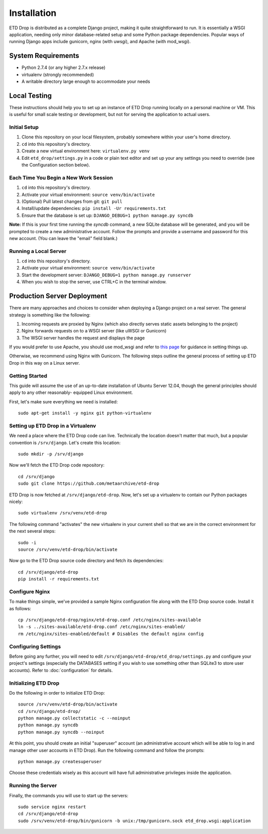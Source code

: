 ============
Installation
============

ETD Drop is distributed as a complete Django project, making it quite 
straightforward to run. It is essentially a WSGI application, needing only 
minor database-related setup and some Python package dependencies. Popular 
ways of running Django apps include gunicorn, nginx (with uwsgi), and Apache 
(with mod_wsgi).

System Requirements
===================

* Python 2.7.4 (or any higher 2.7.x release)
* virtualenv (strongly recommended)
* A writable directory large enough to accommodate your needs

Local Testing
=============

These instructions should help you to set up an instance of ETD Drop running 
locally on a personal machine or VM. This is useful for small scale testing or 
development, but not for serving the application to actual users.

Initial Setup
-------------

1. Clone this repository on your local filesystem, probably somewhere within 
   your user's home directory.
2. ``cd`` into this repository's directory.
3. Create a new virtual environment here: ``virtualenv.py venv``
4. Edit ``etd_drop/settings.py`` in a code or plain text editor and set up your 
   any settings you need to override (see the Configuration section below).

Each Time You Begin a New Work Session
--------------------------------------

1. ``cd`` into this repository's directory.
2. Activate your virtual environment: ``source venv/bin/activate``
3. (Optional) Pull latest changes from git: ``git pull``
4. Install/update dependencies: ``pip install -Ur requirements.txt``
5. Ensure that the database is set up: ``DJANGO_DEBUG=1 python manage.py syncdb``

**Note:** If this is your first time running the *syncdb* command, a new 
SQLite database will be generated, and you will be prompted to create a new
administrative account. Follow the prompts and provide a username and password 
for this new account. (You can leave the "email" field blank.)

Running a Local Server
----------------------

1. ``cd`` into this repository's directory.
2. Activate your virtual environment: ``source venv/bin/activate``
3. Start the development server: ``DJANGO_DEBUG=1 python manage.py runserver``
4. When you wish to stop the server, use CTRL+C in the terminal window.

Production Server Deployment
============================

There are many approaches and choices to consider when deploying a Django 
project on a real server. The general strategy is something like the 
following:

1. Incoming requests are proxied by Nginx (which also directly serves static 
   assets belonging to the project)
2. Nginx forwards requests on to a WSGI server (like uWSGI or Gunicorn)
3. The WSGI server handles the request and displays the page

If you would prefer to use Apache, you should use mod_wsgi and refer to 
`this page <https://docs.djangoproject.com/en/1.6/howto/deployment/wsgi/modwsgi/>`_
for guidance in setting things up.

Otherwise, we recommend using Nginx with Gunicorn. The following steps outline 
the general process of setting up ETD Drop in this way on a Linux server.

Getting Started
---------------

This guide will assume the use of an up-to-date installation of Ubuntu Server 
12.04, though the general principles should apply to any other reasonably-
equipped Linux environment.

First, let's make sure everything we need is installed::

    sudo apt-get install -y nginx git python-virtualenv

Setting up ETD Drop in a Virtualenv
-----------------------------------

We need a place where the ETD Drop code can live. Technically the location 
doesn't matter that much, but a popular convention is ``/srv/django``. Let's 
create this location::

    sudo mkdir -p /srv/django

Now we'll fetch the ETD Drop code repository::

    cd /srv/django
    sudo git clone https://github.com/metaarchive/etd-drop

ETD Drop is now fetched at ``/srv/django/etd-drop``.
Now, let's set up a virtualenv to contain our Python packages nicely::

    sudo virtualenv /srv/venv/etd-drop

The following command "activates" the new virtualenv in your current shell so 
that we are in the correct environment for the next several steps::

    sudo -i
    source /srv/venv/etd-drop/bin/activate

Now go to the ETD Drop source code directory and fetch its dependencies::

    cd /srv/django/etd-drop
    pip install -r requirements.txt

Configure Nginx
---------------

To make things simple, we've provided a sample Nginx configuration file along 
with the ETD Drop source code. Install it as follows::

    cp /srv/django/etd-drop/nginx/etd-drop.conf /etc/nginx/sites-available
    ln -s ../sites-available/etd-drop.conf /etc/nginx/sites-enabled/
    rm /etc/nginx/sites-enabled/default # Disables the default nginx config

Configuring Settings
--------------------

Before going any further, you will need to edit 
``/srv/django/etd-drop/etd_drop/settings.py`` and configure your project's 
settings (especially the DATABASES setting if you wish to use something other 
than SQLite3 to store user accounts). Refer to :doc:`configuration` for details.

Initializing ETD Drop
---------------------

Do the following in order to initialize ETD Drop::

    source /srv/venv/etd-drop/bin/activate
    cd /srv/django/etd-drop/
    python manage.py collectstatic -c --noinput
    python manage.py syncdb
    python manage.py syncdb --noinput

At this point, you should create an initial "superuser" account (an 
administrative account which will be able to log in and manage other user 
accounts in ETD Drop). Run the following command and follow the prompts::

    python manage.py createsuperuser

Choose these credentials wisely as this account will have full administrative 
privileges inside the application.

Running the Server
------------------

Finally, the commands you will use to start up the servers::

    sudo service nginx restart
    cd /srv/django/etd-drop
    sudo /srv/venv/etd-drop/bin/gunicorn -b unix:/tmp/gunicorn.sock etd_drop.wsgi:application
